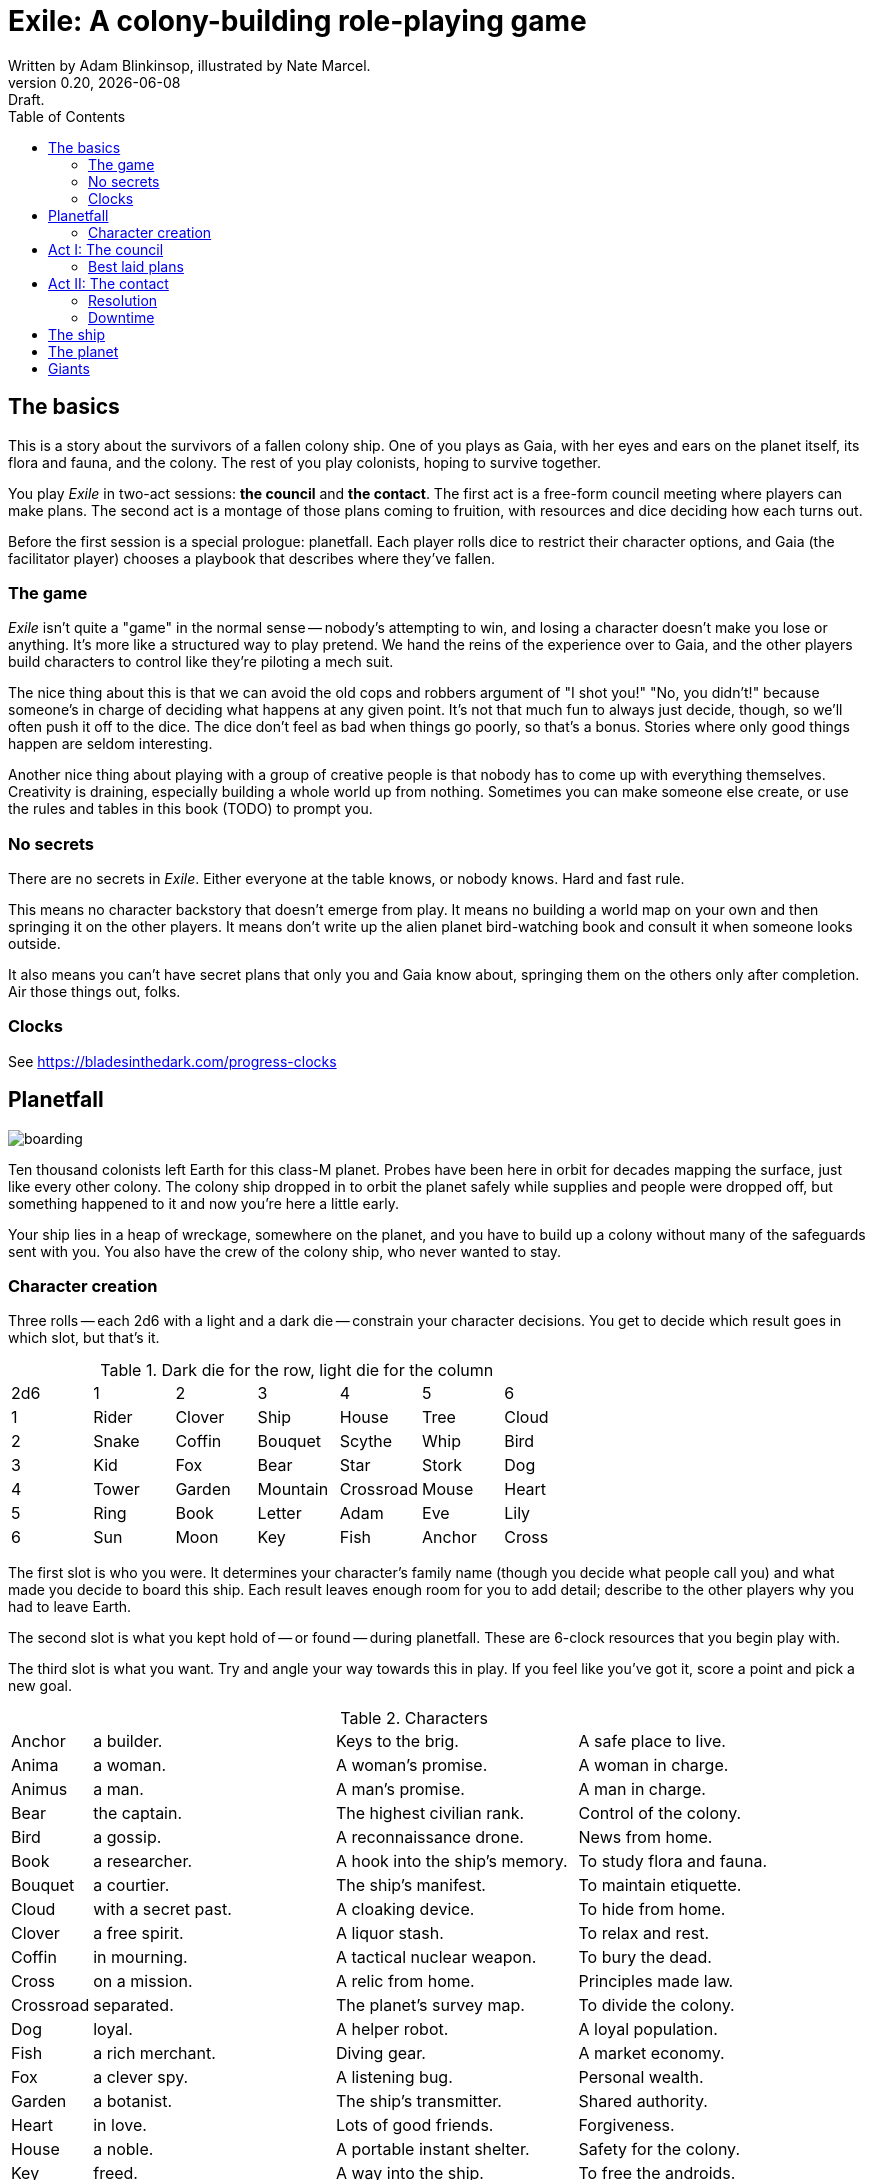 = Exile: A colony-building role-playing game
Written by Adam Blinkinsop, illustrated by Nate Marcel.
v0.20, {localdate}: Draft.
:doctype: book
:sectnums!:
:pdf-stylesdir: ./themes
:pdf-style: theme.yml
:imagesdir: ./img
:title-logo-image: image:planetfall-orig.png[]
:toc:

== The basics
This is a story about the survivors of a fallen colony ship. One of you plays
as Gaia, with her eyes and ears on the planet itself, its flora and fauna, and
the colony. The rest of you play colonists, hoping to survive together.

You play _Exile_ in two-act sessions: *the council* and *the contact*. The
first act is a free-form council meeting where players can make plans. The
second act is a montage of those plans coming to fruition, with resources and
dice deciding how each turns out.

Before the first session is a special prologue: planetfall. Each player rolls
dice to restrict their character options, and Gaia (the facilitator player)
chooses a playbook that describes where they've fallen.

=== The game

_Exile_ isn’t quite a "game" in the normal sense — nobody’s attempting to win,
and losing a character doesn’t make you lose or anything. It’s more like a
structured way to play pretend. We hand the reins of the experience over to
Gaia, and the other players build characters to control like they’re piloting a
mech suit.

The nice thing about this is that we can avoid the old cops and robbers
argument of "I shot you!" "No, you didn’t!" because someone’s in charge of
deciding what happens at any given point. It’s not that much fun to always just
decide, though, so we’ll often push it off to the dice. The dice don’t feel as
bad when things go poorly, so that’s a bonus. Stories where only good things
happen are seldom interesting.

Another nice thing about playing with a group of creative people is that nobody
has to come up with everything themselves. Creativity is draining, especially
building a whole world up from nothing. Sometimes you can make someone else
create, or use the rules and tables in this book (TODO) to prompt you.

=== No secrets

There are no secrets in _Exile_. Either everyone at the table knows, or nobody
knows. Hard and fast rule.

This means no character backstory that doesn’t emerge from play. It means no
building a world map on your own and then springing it on the other players. It
means don’t write up the alien planet bird-watching book and consult it when
someone looks outside.

It also means you can’t have secret plans that only you and Gaia know about,
springing them on the others only after completion. Air those things out,
folks.

=== Clocks
See https://bladesinthedark.com/progress-clocks

== Planetfall

image:boarding.png[]

Ten thousand colonists left Earth for this class-M planet. Probes have been
here in orbit for decades mapping the surface, just like every other colony.
The colony ship dropped in to orbit the planet safely while supplies and people
were dropped off, but something happened to it and now you're here a little
early.

Your ship lies in a heap of wreckage, somewhere on the planet, and you have to
build up a colony without many of the safeguards sent with you. You also have
the crew of the colony ship, who never wanted to stay.

=== Character creation
Three rolls -- each 2d6 with a light and a dark die -- constrain your character
decisions. You get to decide which result goes in which slot, but that's it.

.Dark die for the row, light die for the column
|===
|2d6 |1 |2 |3 |4 |5 |6
|1 |Rider |Clover |Ship |House |Tree |Cloud
|2 |Snake |Coffin |Bouquet |Scythe |Whip |Bird
|3 |Kid |Fox |Bear |Star |Stork |Dog
|4 |Tower |Garden |Mountain |Crossroad |Mouse |Heart
|5 |Ring |Book |Letter |Adam |Eve |Lily
|6 |Sun |Moon |Key |Fish |Anchor |Cross
|===

The first slot is who you were. It determines your character's family name
(though you decide what people call you) and what made you decide to board this
ship. Each result leaves enough room for you to add detail; describe to the
other players why you had to leave Earth.

The second slot is what you kept hold of -- or found -- during planetfall.
These are 6-clock resources that you begin play with.

The third slot is what you want. Try and angle your way towards this in play.
If you feel like you've got it, score a point and pick a new goal. 

[cols="1,3,3,3"]
.Characters
|===
|Anchor |a builder. |Keys to the brig. |A safe place to live.
|Anima |a woman. |A woman’s promise. |A woman in charge.
|Animus |a man. |A man’s promise. |A man in charge.
|Bear |the captain. |The highest civilian rank. |Control of the colony.
|Bird |a gossip. |A reconnaissance drone. |News from home.
|Book |a researcher. |A hook into the ship’s memory. |To study flora and fauna.
|Bouquet |a courtier. |The ship’s manifest. |To maintain etiquette.
|Cloud |with a secret past. |A cloaking device. |To hide from home.
|Clover |a free spirit. |A liquor stash. |To relax and rest.
|Coffin |in mourning. |A tactical nuclear weapon. |To bury the dead.
|Cross |on a mission. |A relic from home. |Principles made law.
|Crossroad |separated. |The planet’s survey map. |To divide the colony.
|Dog |loyal. |A helper robot. |A loyal population.
|Fish |a rich merchant. |Diving gear. |A market economy.
|Fox |a clever spy. |A listening bug. |Personal wealth.
|Garden |a botanist. |The ship’s transmitter. |Shared authority.
|Heart |in love. |Lots of good friends. |Forgiveness.
|House |a noble. |A portable instant shelter. |Safety for the colony.
|Key |freed. |A way into the ship. |To free the androids.
|Kid |a ship-born youth. |A newly-created android. |To learn about this place.
|Letter |the comms officer. |The receiver dish. |To hold onto the past.
|Lily |beautiful or handsome. |The art archives. |To be the spiritual leader.
|Mice |poor. |Samples of diseases. |To take it slow.
|Moon |a cultist. |A dream catcher. |To work with the planet.
|Mountain |injured. |An exoskeleton. |A challenge.
|Name |Who you were. |What you have. |What you want.
|Rider |a messenger. |A hover bike. |To send a message home.
|Ring |attached. |A pair of short-range radios.  |A partner or ally.
|Scythe |an assassin. |A shock sword. |A reckoning.
|Ship |an explorer. |An all-terrain transport. |To explore the planet.
|Snake |a crime boss. |A bolt gun. |To learn secrets.
|Star |a priest or priestess. |Planetary weather data. |A spiritual leader.
|Stork |physically altered. |A gene editor. |To not repeat the past.
|Sun |retired. |A solar generator. |Victory over the planet.
|Tower |solitary. |A viewing tower. |A sole authority figure.
|Tree |a druid. |The seed bank. |To put down roots.
|Whip |a lawyer. |A stunner. |Formalized council rules.
|===

.Three example characters
====
Lily has [Bouquet] the ship's manifest and wants [Bear] control of the colony.

Anchor has [Key] a way into the ship and wants [Dog] a loyal population.

Bird has [Clover] a liquor stash and wants [House] safety for the colony.
====

== Act I: The council

image:salvage.png[]

You are the leaders of the most powerful factions in the colony, gathered
together to try to keep everyone alive while you build a foundation on this
planet. At the first council, you sit under a lean-to made of wreckage, at a
makeshift table, on whatever you could drag over. Perhaps later it'll be more
comfortable.

****
The planet was surveyed long before you got there, to ensure it was a safe
place for a new colony. Unexplored, yes. Wild, sure. But the atmosphere and
geology aren't actively out to destroy you yet. It feels like Earth, back in
the years before the industrial revolution.

You've still got trouble, though. The ship was supposed to prepare a space for
you where the surveyor drones decided a colony would be most prosperous, but it
never got a chance. You were supposed to land with food and water stores for a
decade, but they're scattered across the landscape. Experts in all the skills
necessary for building a new civilization were among the crew, but many of them
are dead.

Instead, you have human ingenuity and lots of help. You have whatever salvage
you can pull from the wreckage. You have a planet full of life that you might
tame.
****

In each council act, find a comfortable space to talk. You can wander around,
in and out of earshot of the other players. You can sit together at a large
table or gather in small groups in a backyard. Each player should carry their
resources (as cards or tokens or a list) and something for recording plans.

During the council, players should try to solve problems: their own, their
faction's, and the colony's. Some of these might be solved just through
discussion, but most will need to happen after the meeting is over. For the
latter, you must make a *plan*.

=== Best laid plans
There are six types of plan:

Explore:: write down where you're looking and what you hope to find. On a hit,
you'll find it: write it down on the map. It's not a resource, though it may be
a place you can gather resources from. On a 4-5, pick one. On a 6, pick two.
On a critical, pick three.

- It's easy to defend.
- It's sheltered from the weather.
- It's well-stocked.
- It's beautiful.
- Nobody/nothing else was there.

Gather:: write down what you're collecting, and where from. Be specific -- you
can't gather hovercraft from the ship without exploring to find the hangar. On
a hit, you'll get a resource for what you collected. On a 4-5, draw a 4-clock.
On a 6, draw a 6-clock. On a critical, draw an 8-clock. Choose one:

- You describe an upside, Gaia describes a downside.
- You describe a downside, Gaia describes an upside.

Build:: write down what you're building, where you're building it, and what
materials you're using. The latter must be resources. On a hit, add your
building to the map. You control it. On a 4-5, Gaia adds something dangerous
nearby. On a critical, Gaia adds something helpful nearby.

Intervene:: write down what you're trying to prevent, and how. On a hit,
describe how you reduce the effect of Gaia's threat. On a 6, Gaia can't bring
that threat to bear this round. On a critical, Gaia can't bring it to bear
until after another Council phase.

Repair:: write down what you're trying to fix, and how. On a hit, reduce that
thing's stress clock. On a 4-5, reduce it by one tick. On a 6, by two ticks. On
a critical, by three ticks.

Assault:: write down what you're trying to control, and how far you're willing
to go. On a hit, you'll take control of it and can do what you like with it.
On a 4-5, draw a 4-clock. When it fills up, you lose control of it.

.Example plans
====
Lily: Explore the ship, hoping to find the armory.

Anchor: Gather a small group of engineers from the colony.

Bird: Intervene to prevent the fuel containment from failing, by removing the fuel.
====

When you make a plan, announce it to the people around you and write it down.
Let them know whether this is a secret plan (that is, whether they _know_
you're planning it) or whether it's public. _Exile_ is better when the players
know more than the characters: this leads to some great dramatic irony and
foreshadowing.

After you make a plan, you should consider asking Gaia for position & effect.
(See https://bladesinthedark.com/action-roll for background.) This can give you
an idea of how many resources you're going to need to make it work. You can only
use a resource with the permission of the person who will have it at the time
you resolve your plan. You might ask for permission first, to be safe. Write it
down as a bullet under your plan.

.Example resources
====
Lily: Explore the ship, hoping to find the armory.

- Anchor's way into the ship

Anchor: Gather a small group of engineers from the colony.

- Lily's manifest

Bird: Intervene to prevent the fuel containment from failing, by removing the fuel.

- Anchor's engineers (hopefully)
====

== Act II: The contact

image:harvest.png[]

When the council ends, Gaia will choose a player to begin.  When you're chosen,
choose one:

- Resolve one of your plans.
- Catch a break and (optionally) cancel an unresolved plan.

Then choose a player who hasn't been chosen yet this round, including Gaia.
Once everyone has been chosen once, start another round by choosing anyone
(again, including Gaia) unless the players are all out of plans. In that case,
the session ends. Continue with another session, starting with the Council act,
if you have time.

=== Resolution
Choose one of your plans and announce it to the group, along with all the
bullets you wrote down.

Each relevant resource you can use for your plan can either give you a die or
stress you out if it doesn't show up. Key word: relevant. If you're looking to
repair the radio, it's highly unlikely that your diving gear will help. It's up
to Gaia to decide whether a resource is relevant.

For each resource you named, ask its owner to choose:

- You can use it, take a die.
- You can't use it, take a stress.

At this point you'll have a (possibly empty) pool of dice. You can add another
die to your pool by pushing yourself (add yourself to the resources for your
plan) or accepting a Devil's Bargain. (See
https://bladesinthedark.com/action-roll.)

Then, you roll the pool.

- The highest die determines how well the plan goes, as described in the plans
  section. If it's a 4+, you hit. Otherwise, you miss.
- The lowest die determines the stress you put on your resources, divided as
  evenly as you can among them. You choose what takes the extra stress, though
  you can't give it to something whose clock is already full. When a stress
  clock fills, it breaks. (TODO: Resource trauma.)

=== Downtime
TODO: Stress relief as a way of detailing the world (#2)

== The ship

image:planetfall-bw.png[]

TODO: Name it?

The ship has a playbook kind of like Gaia's, with the same 5-level pyramid
(this time with "the colony" pre-added at the top, perhaps). Exploration wishes
along the side for things that the ship had, to be crossed off when Gaia says
you can't find them permanently. Buildings can go on this pyramid based on
their distance from the colony, with habitat info in the area.

== The planet

TODO: Name it?

Gaia also gets to make plans, but must announce them early and always gets last
initiative. [Think of Gaia's plans like the Grind in Torchbearer.]

Three possible playbooks for Gaia:

- The Wine Dark Sea (Subnautica-detailed ocean)
- City of Brass (ancient ruins of an alien city)
- Green Light (forest canopy, miles above the surface)

Playbooks would have threat moves and sorta be like an adventure starter.
Player exploration triggers Gaia's advancement (like the Cave in Vast), and the
playbook holds a food chain (as a 5-level pyramid) with space for habitat
details (on the left and right on each level, chosen from a list for each
playbook).

City of Brass might end up with cyborg rodents somewhere in the middle, with a
sewer habitat linked to its level. Gaia doesn't name the flora / fauna, they
describe them and ask a player (whose character saw them) for a name.

A player's exploration plan must have a hope: something you really would like
to find. Lots of meat? A farm-able plant? A safe place to camp? The roll
decides whether or not you find it, and what the downsides are.

Gaia adds the results to the food chain / habitat map (perhaps on a 1-3 they
add whatever they want, on a crit they add exactly what the plan hoped for, and
on a 4-5 or 6 they add the plan's hopes plus some additional thing). As the map
fills up, Gaia advances, perhaps gaining access to new threats or moves.
(Perhaps they can only add a predator if it's supported by food underneath, and
habitats upwards as well.)

When the map fills up (or when players decide to strike out across the land?),
exploration allows Gaia to add a new playbook -- the players have gone far
enough out to find another biome.

== Giants

[bibliography]
.Bibliography
- Adam Koebel, Sage LaTorra. _Dungeon World_. 2012.
- Beakley, Paul. _Paul's R-Map Method: Best Practices_. 2017.
- D. Vincent Baker. _Apocalypse World_. 2010.
- D. Vincent Baker. _Dogs in the Vineyard_. 2004.
- John Harper, _Blades in the Dark_. 2017.
- John Harper, _Lady Blackbird_. 2011.
- Junichi Inoue. _Tenra Bansho Zero_. 2000.
- Leonard Balsera, Brian Engard, Jeremy Keller, Ryan Macklin, Mike Olson. _Fate Core_. 2014.
- Luke Crane. _Burning Wheel_. 2002.
- Miller, Marshall. _Dungeon Starters_. 2011.
- Morgan Jarl & Petter Karlsson, _When Our Destinies Meet_, 2012.


